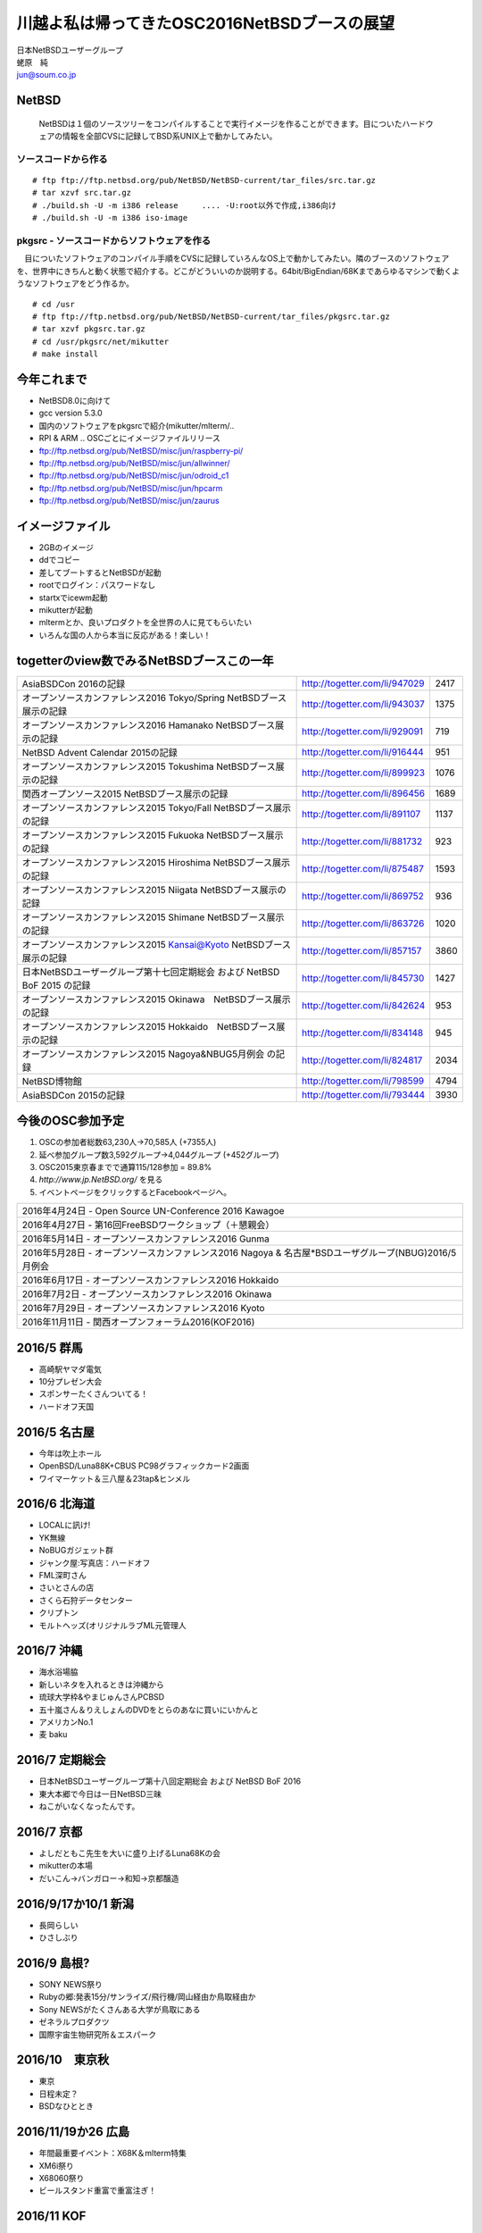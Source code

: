 .. 
 Copyright (c) 2013-6 Jun Ebihara All rights reserved.
 Redistribution and use in source and binary forms, with or without
 modification, are permitted provided that the following conditions
 are met:
 1. Redistributions of source code must retain the above copyright
    notice, this list of conditions and the following disclaimer.
 2. Redistributions in binary form must reproduce the above copyright
    notice, this list of conditions and the following disclaimer in the
    documentation and/or other materials provided with the distribution.
 THIS SOFTWARE IS PROVIDED BY THE AUTHOR ``AS IS'' AND ANY EXPRESS OR
 IMPLIED WARRANTIES, INCLUDING, BUT NOT LIMITED TO, THE IMPLIED WARRANTIES
 OF MERCHANTABILITY AND FITNESS FOR A PARTICULAR PURPOSE ARE DISCLAIMED.
 IN NO EVENT SHALL THE AUTHOR BE LIABLE FOR ANY DIRECT, INDIRECT,
 INCIDENTAL, SPECIAL, EXEMPLARY, OR CONSEQUENTIAL DAMAGES (INCLUDING, BUT
 NOT LIMITED TO, PROCUREMENT OF SUBSTITUTE GOODS OR SERVICES; LOSS OF USE,
 DATA, OR PROFITS; OR BUSINESS INTERRUPTION) HOWEVER CAUSED AND ON ANY
 THEORY OF LIABILITY, WHETHER IN CONTRACT, STRICT LIABILITY, OR TORT
 (INCLUDING NEGLIGENCE OR OTHERWISE) ARISING IN ANY WAY OUT OF THE USE OF
 THIS SOFTWARE, EVEN IF ADVISED OF THE POSSIBILITY OF SUCH DAMAGE.

.. イメージファイルは圧縮すること

川越よ私は帰ってきたOSC2016NetBSDブースの展望
----------------------------------------------
| 日本NetBSDユーザーグループ
| 蛯原　純
| jun@soum.co.jp

NetBSD
~~~~~~~~
 NetBSDは１個のソースツリーをコンパイルすることで実行イメージを作ることができます。目についたハードウェアの情報を全部CVSに記録してBSD系UNIX上で動かしてみたい。

ソースコードから作る
""""""""""""""""""""

::

 # ftp ftp://ftp.netbsd.org/pub/NetBSD/NetBSD-current/tar_files/src.tar.gz
 # tar xzvf src.tar.gz
 # ./build.sh -U -m i386 release     .... -U:root以外で作成,i386向け
 # ./build.sh -U -m i386 iso-image

pkgsrc - ソースコードからソフトウェアを作る
""""""""""""""""""""""""""""""""""""""""""""
　目についたソフトウェアのコンパイル手順をCVSに記録していろんなOS上で動かしてみたい。隣のブースのソフトウェアを、世界中にきちんと動く状態で紹介する。どこがどういいのか説明する。64bit/BigEndian/68Kまであらゆるマシンで動くようなソフトウェアをどう作るか。

::

 # cd /usr
 # ftp ftp://ftp.netbsd.org/pub/NetBSD/NetBSD-current/tar_files/pkgsrc.tar.gz
 # tar xzvf pkgsrc.tar.gz
 # cd /usr/pkgsrc/net/mikutter
 # make install


今年これまで
~~~~~~~~~~~~~~~~~~~~~

* NetBSD8.0に向けて
* gcc version 5.3.0
* 国内のソフトウェアをpkgsrcで紹介(mikutter/mlterm/..
* RPI & ARM .. OSCごとにイメージファイルリリース
* ftp://ftp.netbsd.org/pub/NetBSD/misc/jun/raspberry-pi/
* ftp://ftp.netbsd.org/pub/NetBSD/misc/jun/allwinner/
* ftp://ftp.netbsd.org/pub/NetBSD/misc/jun/odroid_c1
* ftp://ftp.netbsd.org/pub/NetBSD/misc/jun/hpcarm
* ftp://ftp.netbsd.org/pub/NetBSD/misc/jun/zaurus

イメージファイル
~~~~~~~~~~~~~~~~~~~~~~~~~

* 2GBのイメージ
* ddでコピー
* 差してブートするとNetBSDが起動
* rootでログイン：パスワードなし
* startxでicewm起動
* mikutterが起動
* mltermとか、良いプロダクトを全世界の人に見てもらいたい
* いろんな国の人から本当に反応がある！楽しい！

togetterのview数でみるNetBSDブースこの一年
~~~~~~~~~~~~~~~~~~~~~~~~~~~~~~~~~~~~~~~~~~~~~~~

.. csv-table::

 AsiaBSDCon 2016の記録,http://togetter.com/li/947029,2417
 オープンソースカンファレンス2016 Tokyo/Spring NetBSDブース展示の記録,http://togetter.com/li/943037,1375
 オープンソースカンファレンス2016 Hamanako NetBSDブース展示の記録,http://togetter.com/li/929091,719
 NetBSD Advent Calendar 2015の記録,http://togetter.com/li/916444,951
 オープンソースカンファレンス2015 Tokushima NetBSDブース展示の記録,http://togetter.com/li/899923,1076
 関西オープンソース2015 NetBSDブース展示の記録,http://togetter.com/li/896456,1689
 オープンソースカンファレンス2015 Tokyo/Fall NetBSDブース展示の記録,http://togetter.com/li/891107,1137
 オープンソースカンファレンス2015 Fukuoka NetBSDブース展示の記録,http://togetter.com/li/881732,923
 オープンソースカンファレンス2015 Hiroshima NetBSDブース展示の記録,http://togetter.com/li/875487,1593
 オープンソースカンファレンス2015 Niigata NetBSDブース展示の記録,http://togetter.com/li/869752,936
 オープンソースカンファレンス2015 Shimane NetBSDブース展示の記録,http://togetter.com/li/863726,1020
 オープンソースカンファレンス2015 Kansai@Kyoto NetBSDブース展示の記録,http://togetter.com/li/857157,3860
 日本NetBSDユーザーグループ第十七回定期総会 および NetBSD BoF 2015 の記録,http://togetter.com/li/845730,1427
 オープンソースカンファレンス2015 Okinawa　NetBSDブース展示の記録,http://togetter.com/li/842624,953
 オープンソースカンファレンス2015 Hokkaido　NetBSDブース展示の記録,http://togetter.com/li/834148,945
 オープンソースカンファレンス2015 Nagoya&NBUG5月例会 の記録,http://togetter.com/li/824817,2034
 NetBSD博物館,http://togetter.com/li/798599,4794
 AsiaBSDCon 2015の記録,http://togetter.com/li/793444,3930


今後のOSC参加予定
~~~~~~~~~~~~~~~~~~
#. OSCの参加者総数63,230人→70,585人 (+7355人)
#. 延べ参加グループ数3,592グループ→4,044グループ (+452グループ)
#. OSC2015東京春までで通算115/128参加  = 89.8%
#. *http://www.jp.NetBSD.org/* を見る
#. イベントページをクリックするとFacebookページへ。

.. csv-table::

    2016年4月24日 - Open Source UN-Conference 2016 Kawagoe
    2016年4月27日 - 第16回FreeBSDワークショップ（＋懇親会）
    2016年5月14日 - オープンソースカンファレンス2016 Gunma
    2016年5月28日 - オープンソースカンファレンス2016 Nagoya & 名古屋*BSDユーザグループ(NBUG)2016/5月例会
    2016年6月17日 - オープンソースカンファレンス2016 Hokkaido
    2016年7月2日 - オープンソースカンファレンス2016 Okinawa
    2016年7月29日 - オープンソースカンファレンス2016 Kyoto
    2016年11月11日 - 関西オープンフォーラム2016(KOF2016)

2016/5 群馬
~~~~~~~~~~~~~~~~~~~~~~~~~~~~

* 高崎駅ヤマダ電気
* 10分プレゼン大会
* スポンサーたくさんついてる！
* ハードオフ天国

2016/5 名古屋
~~~~~~~~~~~~~~~~~~~~~~~~~~~~

* 今年は吹上ホール
* OpenBSD/Luna88K+CBUS PC98グラフィックカード2画面
* ワイマーケット＆三八屋＆23tap&ヒンメル

2016/6 北海道
~~~~~~~~~~~~~~

* LOCALに訊け!
* YK無線
* NoBUGガジェット群
* ジャンク屋:写真店：ハードオフ
* FML深町さん
* さいとさんの店
* さくら石狩データセンター
* クリプトン
* モルトヘッズ(オリジナルラブML元管理人

2016/7 沖縄
~~~~~~~~~~~~~~

* 海水浴場脇
* 新しいネタを入れるときは沖縄から
* 琉球大学枠&やまじゅんさんPCBSD
* 五十嵐さん＆りえしょんのDVDをとらのあなに買いにいかんと
* アメリカンNo.1
* 麦 baku

2016/7 定期総会
~~~~~~~~~~~~~~~~~~~~~~~~~~~~

* 日本NetBSDユーザーグループ第十八回定期総会 および NetBSD BoF 2016
* 東大本郷で今日は一日NetBSD三昧
* ねこがいなくなったんです。

2016/7 京都
~~~~~~~~~~~~~~~~~~

* よしだともこ先生を大いに盛り上げるLuna68Kの会
* mikutterの本場
* だいこん→バンガロー→和知→京都醸造

2016/9/17か10/1 新潟
~~~~~~~~~~~~~~~~~~~~~~~

* 長岡らしい
* ひさしぶり

2016/9 島根?
~~~~~~~~~~~~~~~~~~

* SONY NEWS祭り
* Rubyの郷:発表15分/サンライズ/飛行機/岡山経由か鳥取経由か
* Sony NEWSがたくさんある大学が鳥取にある
* ゼネラルプロダクツ
* 国際宇宙生物研究所＆エスパーク

2016/10　東京秋
~~~~~~~~~~~~~~~~~

* 東京
* 日程未定？
* BSDなひととき

2016/11/19か26 広島
~~~~~~~~~~~~~~~~~~~~~~~~~~~~~~

* 年間最重要イベント：X68K＆mlterm特集
* XM6i祭り
* X68060祭り
* ビールスタンド重富で重富注ぎ！

2016/11 KOF
~~~~~~~~~~~~~~~~~~~~

* BSDなひととき(発表者募集
* 「そんな先のことはわからない」(CV:銀河万丈/9話予告)
* 図書販売コーナー推薦本募集：UNIXUser 藤田さん本
* 順記で餃子


2017/3 AsiaBSDCon
~~~~~~~~~~~~~~~~~~~~~~~~~~~~~

* BSD関連の国際会議 150人規模
* sendmail作った人とかにシールを渡してみる
* BSD作った人とかにシールを渡してみる
* スポンサーは常に募集中（-毎年100万くらい赤字
* イベント運営を手伝ってくれそうな実直な企業募集
* www.bsdresearch.org
* FreeBSDワークショップ　のとき打ち合わせしてます

観光ガイド
~~~~~~~~~~~~~~~~~~~~~~~~~~~~~

* なんか地元の情報:行ったら行くようなとこリスト
* そのへんではやっているハードでNetBSDを動かす方法
* A4 20P→小冊子印刷でA4両面4Px5枚
* Sphinx+scribus→セブンイレブンで15部印刷
* 毎回2000円くらい
* https://github.com/ebijun/osc-demo

NetBSD関連情報
~~~~~~~~~~~~~~~~~

* http://www.NetBSD.org/
* http://www.jp.NetBSD.org/
* http://www.facebook.com/NetBSD.jp/

詳しくは
~~~~~~~~~~~~~~~~~

* 「なぜNetBSD」で検索


セキュリティキャンプ
~~~~~~~~~~~~~~~~~

* 2016/8 幕張
* NetBSDで4時間もなんかやります
* 枠30人：対象:友利奈緒
* RPI 20台
* のこり10人は謎マシン枠
* どうせそんなに申込ないだろう


